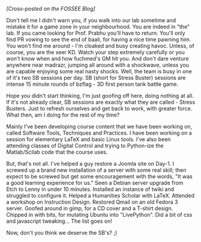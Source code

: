#+BEGIN_COMMENT
.. title: Stress and us
.. date: 2009/09/25 03:36:00
.. tags: blab, ology, stress
.. slug: stress-and-us
#+END_COMMENT




/[Cross-posted on the FOSSEE Blog]/

Don't tell me I didn't warn you, if you walk into our lab sometime
and mistake it for a game zone in your neighbourhood. You are
indeed in "the" lab. If you came looking for Prof. Prabhu you'll
have to return. You'll only find PR vowing to see the end of
baali, for having a nice time pawning him. You won't find me
around - I'm cloaked and busy creating havoc. Unless, of course,
you are the seer KD. Watch your step extremely carefully or you
won't know when and how fuchmed's GM hit you. And don't dare
venture anywhere near madrazr, jumping all around with a
shockwave, unless you are capable enjoying some real nasty
shocks. Well, the team is busy in one of it's two SB sessions per
day. SB (short for Stress Buster) sessions are intense 15 minute
rounds of bzflag - 3D first person tank battle game.

Hope you didn't start thinking, I'm just goofing off here, doing
nothing at all. If it's not already clear, SB sessions are exactly
what they are called - Stress Busters. Just to refresh ourselves
and get back to work, with greater force. What then, am I doing
for the rest of my time?

Mainly I've been developing course content that we have been
working on, called Software Tools, Techniques and Practices. I
have been working on a session for elementary LaTeX and basic
Linux tools. I've also been attending classes of Digital Control
and trying to Python-ize the Matlab/Scilab code that the course
uses.

But, that's not all. I've helped a guy restore a Joomla site on
Day-1. I screwed up a brand new installation of a server with some
real skill; then expect to be screwed but get some encouragement
with the words, "It was a good learning experience for us." Seen a
Debian server upgrade from Etch to Lenny in under 10
minutes. Installed an instance of twiki and struggled to configure
it. Helped a Humanities Scholar with LaTeX. Attended a workshop on
Instruction Design. Restored Qmail on an old Fedora 3
server. Goofed around in gimp, for a CD cover and a T-shirt
design. Chipped in with bits, for mutating Ubuntu into
"LivePython". Did a bit of css and javascript tweaking... The list
goes on!

Now, don't you think we deserve the SB's? ;)
